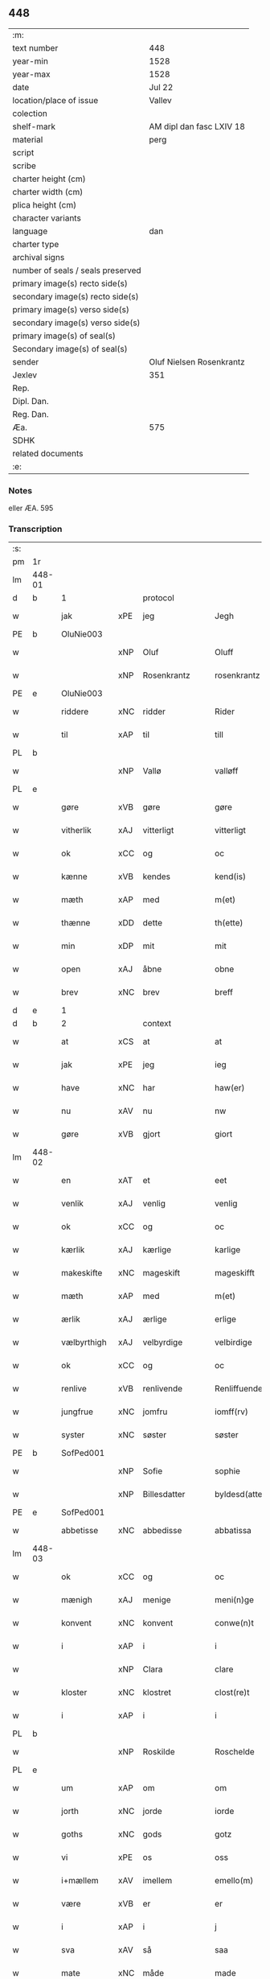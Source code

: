 ** 448

| :m:                               |                          |
| text number                       | 448                      |
| year-min                          | 1528                     |
| year-max                          | 1528                     |
| date                              | Jul 22                   |
| location/place of issue           | Vallev                   |
| colection                         |                          |
| shelf-mark                        | AM dipl dan fasc LXIV 18 |
| material                          | perg                     |
| script                            |                          |
| scribe                            |                          |
| charter height (cm)               |                          |
| charter width (cm)                |                          |
| plica height (cm)                 |                          |
| character variants                |                          |
| language                          | dan                      |
| charter type                      |                          |
| archival signs                    |                          |
| number of seals / seals preserved |                          |
| primary image(s) recto side(s)    |                          |
| secondary image(s) recto side(s)  |                          |
| primary image(s) verso side(s)    |                          |
| secondary image(s) verso side(s)  |                          |
| primary image(s) of seal(s)       |                          |
| Secondary image(s) of seal(s)     |                          |
| sender                            | Oluf Nielsen Rosenkrantz |
| Jexlev                            | 351                      |
| Rep.                              |                          |
| Dipl. Dan.                        |                          |
| Reg. Dan.                         |                          |
| Æa.                               | 575                      |
| SDHK                              |                          |
| related documents                 |                          |
| :e:                               |                          |

*** Notes
eller ÆA. 595


*** Transcription
| :s: |        |             |     |                   |   |                       |                    |   |   |   |        |     |   |   |    |               |          |          |  |    |    |    |    |
| pm  | 1r     |             |     |                   |   |                       |                    |   |   |   |        |     |   |   |    |               |          |          |  |    |    |    |    |
| lm  | 448-01 |             |     |                   |   |                       |                    |   |   |   |        |     |   |   |    |               |          |          |  |    |    |    |    |
| d   | b      | 1           |     | protocol          |   |                       |                    |   |   |   |        |     |   |   |    |               |          |          |  |    |    |    |    |
| w   |        | jak         | xPE | jeg               |   | Jegh                  | Jegh               |   |   |   |        | dan |   |   |    |        448-01 |          |          |  |    |    |    |    |
| PE  | b      | OluNie003   |     |                   |   |                       |                    |   |   |   |        |     |   |   |    |               |          |          |  |    |    |    |    |
| w   |        |             | xNP | Oluf              |   | Oluff                 | Oluff              |   |   |   |        | dan |   |   |    |        448-01 |          |          |  |    |    |    |    |
| w   |        |             | xNP | Rosenkrantz       |   | rosenkrantz           | ꝛoſenkꝛantz        |   |   |   |        | dan |   |   |    |        448-01 |          |          |  |    |    |    |    |
| PE  | e      | OluNie003   |     |                   |   |                       |                    |   |   |   |        |     |   |   |    |               |          |          |  |    |    |    |    |
| w   |        | riddere     | xNC | ridder            |   | Rider                 | Rider              |   |   |   |        | dan |   |   |    |        448-01 |          |          |  |    |    |    |    |
| w   |        | til         | xAP | til               |   | till                  | tıll               |   |   |   |        | dan |   |   |    |        448-01 |          |          |  |    |    |    |    |
| PL  | b      |             |     |                   |   |                       |                    |   |   |   |        |     |   |   |    |               |          |          |  |    |    |    |    |
| w   |        |             | xNP | Vallø             |   | valløff               | valløff            |   |   |   |        | dan |   |   |    |        448-01 |          |          |  |    |    |    |    |
| PL  | e      |             |     |                   |   |                       |                    |   |   |   |        |     |   |   |    |               |          |          |  |    |    |    |    |
| w   |        | gøre        | xVB | gøre              |   | gøre                  | gøre               |   |   |   |        | dan |   |   |    |        448-01 |          |          |  |    |    |    |    |
| w   |        | vitherlik   | xAJ | vitterligt        |   | vitterligt            | vıtterlıgt         |   |   |   |        | dan |   |   |    |        448-01 |          |          |  |    |    |    |    |
| w   |        | ok          | xCC | og                |   | oc                    | oc                 |   |   |   |        | dan |   |   |    |        448-01 |          |          |  |    |    |    |    |
| w   |        | kænne       | xVB | kendes            |   | kend(is)              | ken               |   |   |   |        | dan |   |   |    |        448-01 |          |          |  |    |    |    |    |
| w   |        | mæth        | xAP | med               |   | m(et)                 | mꝫ                 |   |   |   |        | dan |   |   |    |        448-01 |          |          |  |    |    |    |    |
| w   |        | thænne      | xDD | dette             |   | th(ette)              | thꝫͤ                |   |   |   |        | dan |   |   |    |        448-01 |          |          |  |    |    |    |    |
| w   |        | min         | xDP | mit               |   | mit                   | mit                |   |   |   |        | dan |   |   |    |        448-01 |          |          |  |    |    |    |    |
| w   |        | open        | xAJ | åbne              |   | obne                  | obne               |   |   |   |        | dan |   |   |    |        448-01 |          |          |  |    |    |    |    |
| w   |        | brev        | xNC | brev              |   | breff                 | breff              |   |   |   |        | dan |   |   |    |        448-01 |          |          |  |    |    |    |    |
| d   | e      | 1           |     |                   |   |                       |                    |   |   |   |        |     |   |   |    |               |          |          |  |    |    |    |    |
| d   | b      | 2           |     | context           |   |                       |                    |   |   |   |        |     |   |   |    |               |          |          |  |    |    |    |    |
| w   |        | at          | xCS | at                |   | at                    | at                 |   |   |   |        | dan |   |   |    |        448-01 |          |          |  |    |    |    |    |
| w   |        | jak         | xPE | jeg               |   | ieg                   | ıeg                |   |   |   |        | dan |   |   |    |        448-01 |          |          |  |    |    |    |    |
| w   |        | have        | xNC | har               |   | haw(er)               | haw               |   |   |   |        | dan |   |   |    |        448-01 |          |          |  |    |    |    |    |
| w   |        | nu          | xAV | nu                |   | nw                    | nw                 |   |   |   |        | dan |   |   |    |        448-01 |          |          |  |    |    |    |    |
| w   |        | gøre        | xVB | gjort             |   | giort                 | gioꝛt              |   |   |   |        | dan |   |   |    |        448-01 |          |          |  |    |    |    |    |
| lm  | 448-02 |             |     |                   |   |                       |                    |   |   |   |        |     |   |   |    |               |          |          |  |    |    |    |    |
| w   |        | en          | xAT | et                |   | eet                   | eet                |   |   |   |        | dan |   |   |    |        448-02 |          |          |  |    |    |    |    |
| w   |        | venlik      | xAJ | venlig            |   | venlig                | venlig             |   |   |   |        | dan |   |   |    |        448-02 |          |          |  |    |    |    |    |
| w   |        | ok          | xCC | og                |   | oc                    | oc                 |   |   |   |        | dan |   |   |    |        448-02 |          |          |  |    |    |    |    |
| w   |        | kærlik      | xAJ | kærlige           |   | karlige               | karlıge            |   |   |   |        | dan |   |   |    |        448-02 |          |          |  |    |    |    |    |
| w   |        | makeskifte  | xNC | mageskift         |   | mageskifft            | mageſkifft         |   |   |   |        | dan |   |   |    |        448-02 |          |          |  |    |    |    |    |
| w   |        | mæth        | xAP | med               |   | m(et)                 | mꝫ                 |   |   |   |        | dan |   |   |    |        448-02 |          |          |  |    |    |    |    |
| w   |        | ærlik       | xAJ | ærlige            |   | erlige                | eꝛlıge             |   |   |   |        | dan |   |   |    |        448-02 |          |          |  |    |    |    |    |
| w   |        | vælbyrthigh | xAJ | velbyrdige        |   | velbirdige            | velbıꝛdıge         |   |   |   |        | dan |   |   |    |        448-02 |          |          |  |    |    |    |    |
| w   |        | ok          | xCC | og                |   | oc                    | oc                 |   |   |   |        | dan |   |   |    |        448-02 |          |          |  |    |    |    |    |
| w   |        | renlive     | xVB | renlivende        |   | Renliffuende          | Renlıffuende       |   |   |   |        | dan |   |   |    |        448-02 |          |          |  |    |    |    |    |
| w   |        | jungfrue    | xNC | jomfru            |   | iomff(rv)             | ıomffͮ              |   |   |   |        | dan |   |   |    |        448-02 |          |          |  |    |    |    |    |
| w   |        | syster      | xNC | søster            |   | søster                | ſøſteꝛ             |   |   |   |        | dan |   |   |    |        448-02 |          |          |  |    |    |    |    |
| PE  | b      | SofPed001   |     |                   |   |                       |                    |   |   |   |        |     |   |   |    |               |          |          |  |    |    |    |    |
| w   |        |             | xNP | Sofie             |   | sophie                | ſophıe             |   |   |   |        | dan |   |   |    |        448-02 |          |          |  |    |    |    |    |
| w   |        |             | xNP | Billesdatter      |   | byldesd(atter)        | byldeſᷣ            |   |   |   | de-sup | dan |   |   |    |        448-02 |          |          |  |    |    |    |    |
| PE  | e      | SofPed001   |     |                   |   |                       |                    |   |   |   |        |     |   |   |    |               |          |          |  |    |    |    |    |
| w   |        | abbetisse   | xNC | abbedisse         |   | abbatissa             | abbatıſſa          |   |   |   |        | lat |   |   |    |        448-02 |          |          |  |    |    |    |    |
| lm  | 448-03 |             |     |                   |   |                       |                    |   |   |   |        |     |   |   |    |               |          |          |  |    |    |    |    |
| w   |        | ok          | xCC | og                |   | oc                    | oc                 |   |   |   |        | dan |   |   |    |        448-03 |          |          |  |    |    |    |    |
| w   |        | mænigh      | xAJ | menige            |   | meni(n)ge             | meni̅ge             |   |   |   |        | dan |   |   |    |        448-03 |          |          |  |    |    |    |    |
| w   |        | konvent     | xNC | konvent           |   | conwe(n)t             | conwe̅t             |   |   |   |        | dan |   |   |    |        448-03 |          |          |  |    |    |    |    |
| w   |        | i           | xAP | i                 |   | i                     | i                  |   |   |   |        | dan |   |   |    |        448-03 |          |          |  |    |    |    |    |
| w   |        |             | xNP | Clara             |   | clare                 | claꝛe              |   |   |   |        | dan |   |   |    |        448-03 |          |          |  |    |    |    |    |
| w   |        | kloster     | xNC | klostret          |   | clost(re)t            | cloſtt            |   |   |   |        | dan |   |   |    |        448-03 |          |          |  |    |    |    |    |
| w   |        | i           | xAP | i                 |   | i                     | i                  |   |   |   |        | dan |   |   |    |        448-03 |          |          |  |    |    |    |    |
| PL  | b      |             |     |                   |   |                       |                    |   |   |   |        |     |   |   |    |               |          |          |  |    |    |    |    |
| w   |        |             | xNP | Roskilde          |   | Roschelde             | Roſchelde          |   |   |   |        | dan |   |   |    |        448-03 |          |          |  |    |    |    |    |
| PL  | e      |             |     |                   |   |                       |                    |   |   |   |        |     |   |   |    |               |          |          |  |    |    |    |    |
| w   |        | um          | xAP | om                |   | om                    | o                 |   |   |   |        | dan |   |   |    |        448-03 |          |          |  |    |    |    |    |
| w   |        | jorth       | xNC | jorde             |   | iorde                 | ıoꝛde              |   |   |   |        | dan |   |   |    |        448-03 |          |          |  |    |    |    |    |
| w   |        | goths       | xNC | gods              |   | gotz                  | gotz               |   |   |   |        | dan |   |   |    |        448-03 |          |          |  |    |    |    |    |
| w   |        | vi          | xPE | os                |   | oss                   | oſſ                |   |   |   |        | dan |   |   |    |        448-03 |          |          |  |    |    |    |    |
| w   |        | i+mællem    | xAV | imellem           |   | emello(m)             | emell̅o             |   |   |   |        | dan |   |   |    |        448-03 |          |          |  |    |    |    |    |
| w   |        | være        | xVB | er                |   | er                    | er                 |   |   |   |        | dan |   |   |    |        448-03 |          |          |  |    |    |    |    |
| w   |        | i           | xAP | i                 |   | j                     | ȷ                  |   |   |   |        | dan |   |   |    |        448-03 |          |          |  |    |    |    |    |
| w   |        | sva         | xAV | så                |   | saa                   | ſaa                |   |   |   |        | dan |   |   |    |        448-03 |          |          |  |    |    |    |    |
| w   |        | mate        | xNC | måde              |   | made                  | made               |   |   |   |        | dan |   |   |    |        448-03 |          |          |  |    |    |    |    |
| w   |        | at          | xCS | at                |   | at                    | at                 |   |   |   |        | dan |   |   |    |        448-03 |          |          |  |    |    |    |    |
| w   |        | fornævnd    | xAJ | fornævnte         |   | for(nefnde)           | foꝛᷠͤ                |   |   |   |        | dan |   |   |    |        448-03 |          |          |  |    |    |    |    |
| w   |        | syster      | xNC | søster            |   | søster                | ſøſteꝛ             |   |   |   |        | dan |   |   |    |        448-03 |          |          |  |    |    |    |    |
| PE  | b      | SofPed001   |     |                   |   |                       |                    |   |   |   |        |     |   |   |    |               |          |          |  |    |    |    |    |
| w   |        |             | xNP | Sofie             |   | sophie                | ſophie             |   |   |   |        | dan |   |   |    |        448-03 |          |          |  |    |    |    |    |
| PE  | e      | SofPed001   |     |                   |   |                       |                    |   |   |   |        |     |   |   |    |               |          |          |  |    |    |    |    |
| w   |        | ok          | xCC | og                |   | oc                    | oc                 |   |   |   |        | dan |   |   |    |        448-03 |          |          |  |    |    |    |    |
| lm  | 448-04 |             |     |                   |   |                       |                    |   |   |   |        |     |   |   |    |               |          |          |  |    |    |    |    |
| w   |        | mænigh      | xAJ | menig             |   | meni(n)gh             | menı̅gh             |   |   |   |        | dan |   |   |    |        448-04 |          |          |  |    |    |    |    |
| w   |        | konvent     | xNC | konvent           |   | conwent               | conwent            |   |   |   |        | dan |   |   |    |        448-04 |          |          |  |    |    |    |    |
| w   |        | skule       | xVB | skal              |   | skal                  | ſkal               |   |   |   |        | dan |   |   |    |        448-04 |          |          |  |    |    |    |    |
| w   |        | have        | xVB | have              |   | hawe                  | hawe               |   |   |   |        | dan |   |   |    |        448-04 |          |          |  |    |    |    |    |
| w   |        | upa         | xAP | på                |   | paa                   | paa                |   |   |   |        | dan |   |   |    |        448-04 |          |          |  |    |    |    |    |
| w   |        | fornævnd    | xAJ | fornævnte         |   | for(nefnde)           | foꝛᷠͤ                |   |   |   |        | dan |   |   |    |        448-04 |          |          |  |    |    |    |    |
| w   |        | kloster     | xNC | klosters          |   | clost(er)s            | cloſt            |   |   |   |        | dan |   |   |    |        448-04 |          |          |  |    |    |    |    |
| w   |        | vægh        | xNC | vegne             |   | vegne                 | vegne              |   |   |   |        | dan |   |   |    |        448-04 |          |          |  |    |    |    |    |
| w   |        | thænne      | xDD | denne             |   | Tenne                 | Tenne              |   |   |   |        | dan |   |   |    |        448-04 |          |          |  |    |    |    |    |
| w   |        | æfter       | xAV | efter             |   | effter                | effter             |   |   |   |        | dan |   |   |    |        448-04 |          |          |  |    |    |    |    |
| w   |        | skrive      | xVB | skrevne           |   | sc(ri)ffne            | ſcffne            |   |   |   |        | dan |   |   |    |        448-04 |          |          |  |    |    |    |    |
| w   |        | min         | xDP | mine              |   | myne                  | myne               |   |   |   |        | dan |   |   |    |        448-04 |          |          |  |    |    |    |    |
| w   |        | garth       | xNC | gård              |   | gard                  | gaꝛd               |   |   |   |        | dan |   |   |    |        448-04 |          |          |  |    |    |    |    |
| w   |        | goths       | xNC | gods              |   | gotz                  | gotz               |   |   |   |        | dan |   |   |    |        448-04 |          |          |  |    |    |    |    |
| w   |        | til         | xAP | til               |   | til                   | tıl                |   |   |   |        | dan |   |   |    |        448-04 |          |          |  |    |    |    |    |
| w   |        | ævinnelik   | xAJ | evindelig         |   | ewindelig             | ewindelıg          |   |   |   |        | dan |   |   |    |        448-04 |          |          |  |    |    |    |    |
| w   |        | eghe        | xNC | eje               |   | eye                   | eÿe                |   |   |   |        | dan |   |   |    |        448-04 |          |          |  |    |    |    |    |
| lm  | 448-05 |             |     |                   |   |                       |                    |   |   |   |        |     |   |   |    |               |          |          |  |    |    |    |    |
| w   |        | ligje       | xVB | liggendes         |   | legend(is)            | legen             |   |   |   |        | dan |   |   |    |        448-05 |          |          |  |    |    |    |    |
| w   |        | i           | xAP | i                 |   | i                     | i                  |   |   |   |        | dan |   |   |    |        448-05 |          |          |  |    |    |    |    |
| PL  | b      |             |     |                   |   |                       |                    |   |   |   |        |     |   |   |    |               |          |          |  |    |    |    |    |
| w   |        |             | xNP | Sjælland          |   | Sielandh              | ielandh           |   |   |   |        | dan |   |   |    |        448-05 |          |          |  |    |    |    |    |
| PL  | e      |             |     |                   |   |                       |                    |   |   |   |        |     |   |   |    |               |          |          |  |    |    |    |    |
| w   |        | i           | xAP | i                 |   | i                     | i                  |   |   |   |        | dan |   |   |    |        448-05 |          |          |  |    |    |    |    |
| PL  | b      |             |     |                   |   |                       |                    |   |   |   |        |     |   |   |    |               |          |          |  |    |    |    |    |
| w   |        |             | xNP | Tre               |   | tre                   | tꝛe                |   |   |   |        | dan |   |   |    |        448-05 |          |          |  |    |    |    |    |
| w   |        | hæreth      | xNC | Herred            |   | herit                 | heꝛıt              |   |   |   |        | dan |   |   |    |        448-05 |          |          |  |    |    |    |    |
| PL  | e      |             |     |                   |   |                       |                    |   |   |   |        |     |   |   |    |               |          |          |  |    |    |    |    |
| w   |        | i           | xAP | i                 |   | i                     | i                  |   |   |   |        | dan |   |   |    |        448-05 |          |          |  |    |    |    |    |
| PL  | b      |             |     |                   |   |                       |                    |   |   |   |        |     |   |   |    |               |          |          |  |    |    |    |    |
| PL | b |    |   |   |   |                     |                  |   |   |   |                                 |     |   |   |   |               |          |          |  |    |    |    |    |
| w   |        |             | xNP | Slangerup         |   | slangd(ro)p           | ſlangdͦp            |   |   |   |        | dan |   |   |    |        448-05 |          |          |  |    |    |    |    |
| PL | e |    |   |   |   |                     |                  |   |   |   |                                 |     |   |   |   |               |          |          |  |    |    |    |    |
| w   |        | sokn        | xNC | sogn              |   | sogen                 | ſoge              |   |   |   |        | dan |   |   |    |        448-05 |          |          |  |    |    |    |    |
| PL  | e      |             |     |                   |   |                       |                    |   |   |   |        |     |   |   |    |               |          |          |  |    |    |    |    |
| w   |        | i           | xAP | i                 |   | i                     | i                  |   |   |   |        | dan |   |   |    |        448-05 |          |          |  |    |    |    |    |
| PL  | b      |             |     |                   |   |                       |                    |   |   |   |        |     |   |   |    |               |          |          |  |    |    |    |    |
| w   |        |             | xNP | Hørup             |   | hørop                 | hørop              |   |   |   |        | dan |   |   |    |        448-05 |          |          |  |    |    |    |    |
| PL  | e      |             |     |                   |   |                       |                    |   |   |   |        |     |   |   |    |               |          |          |  |    |    |    |    |
| w   |        | sum         | xRP | som               |   | som                   | ſo                |   |   |   |        | dan |   |   |    |        448-05 |          |          |  |    |    |    |    |
| PE  | b      | HanNie001   |     |                   |   |                       |                    |   |   |   |        |     |   |   |    |               |          |          |  |    |    |    |    |
| w   |        |             | xNP | Hans              |   | hans                  | han               |   |   |   |        | dan |   |   |    |        448-05 |          |          |  |    |    |    |    |
| w   |        |             | xNP | Nielsen           |   | nielss(øn)            | nielſ             |   |   |   |        | dan |   |   |    |        448-05 |          |          |  |    |    |    |    |
| PE  | e      | HanNie001   |     |                   |   |                       |                    |   |   |   |        |     |   |   |    |               |          |          |  |    |    |    |    |
| w   |        | nu          | xAV | nu                |   | nw                    | nw                 |   |   |   |        | dan |   |   |    |        448-05 |          |          |  |    |    |    |    |
| w   |        | uti         | xAV | udi               |   | vtj                   | vtj                |   |   |   |        | dan |   |   |    |        448-05 |          |          |  |    |    |    |    |
| w   |        | bo          | xVB | bor               |   | boer                  | boeꝛ               |   |   |   |        | dan |   |   |    |        448-05 |          |          |  |    |    |    |    |
| w   |        | ok          | xCC | og                |   | oc                    | oc                 |   |   |   |        | dan |   |   |    |        448-05 |          |          |  |    |    |    |    |
| w   |        | skylde      | xVB | skylder           |   | skild(er)             | ſkild             |   |   |   |        | dan |   |   |    |        448-05 |          |          |  |    |    |    |    |
| w   |        | arlik       | xAJ | årlige            |   | aarlige               | aarlıge            |   |   |   |        | dan |   |   |    |        448-05 |          |          |  |    |    |    |    |
| n   |        | 1           |     | 1                 |   | i                     | i                  |   |   |   |        | dan |   |   |    |        448-05 |          |          |  |    |    |    |    |
| w   |        | pund        | xNC | pund              |   | p(und)                | p                 |   |   |   | de-sup | dan |   |   |    |        448-05 |          |          |  |    |    |    |    |
| lm  | 448-06 |             |     |                   |   |                       |                    |   |   |   |        |     |   |   |    |               |          |          |  |    |    |    |    |
| w   |        | bjug        | xNC | byg               |   | biug                  | biug               |   |   |   |        | dan |   |   |    |        448-06 |          |          |  |    |    |    |    |
| w   |        | ok          | xCC | og                |   | och                   | och                |   |   |   |        | dan |   |   |    |        448-06 |          |          |  |    |    |    |    |
| n   |        | 1           |     | 1                 |   | i                     | i                  |   |   |   |        | dan |   |   |    |        448-06 |          |          |  |    |    |    |    |
| w   |        | pund        | xNC | pund              |   | p(und)                | p                 |   |   |   | de-sup | dan |   |   |    |        448-06 |          |          |  |    |    |    |    |
| w   |        | rugh        | xNC | rug               |   | rogh                  | ꝛogh               |   |   |   |        | dan |   |   |    |        448-06 |          |          |  |    |    |    |    |
| p   |        |             |     |                   |   | /                     | /                  |   |   |   |        | dan |   |   |    |        448-06 |          |          |  |    |    |    |    |
| w   |        | for         | xAP | for               |   | ffor                  | ffor               |   |   |   |        | dan |   |   |    |        448-06 |          |          |  |    |    |    |    |
| w   |        | hvilik      | xDD | hvilken           |   | huilken               | huilken            |   |   |   |        | dan |   |   |    |        448-06 |          |          |  |    |    |    |    |
| w   |        | fornævnd    | xAJ | fornævnte         |   | for(nefnde)           | forᷠͤ                |   |   |   |        | dan |   |   |    |        448-06 |          |          |  |    |    |    |    |
| w   |        | garth       | xNC | gård              |   | gard                  | gard               |   |   |   |        | dan |   |   |    |        448-06 |          |          |  |    |    |    |    |
| w   |        | goths       | xNC | gods              |   | gotz                  | gotz               |   |   |   |        | dan |   |   |    |        448-06 |          |          |  |    |    |    |    |
| w   |        | ok          | xCC | og                |   | oc                    | oc                 |   |   |   |        | dan |   |   |    |        448-06 |          |          |  |    |    |    |    |
| w   |        | garth       | xNC | gårdsens          |   | gardzens              | gaꝛdzen           |   |   |   |        | dan |   |   |    |        448-06 |          |          |  |    |    |    |    |
| w   |        | ræt         | xAJ | rette             |   | rette                 | ꝛette              |   |   |   |        | dan |   |   |    |        448-06 |          |          |  |    |    |    |    |
| w   |        | tilligjelse | xNC | tilliggelse       |   | tillegelsse           | tıllegelſſe        |   |   |   |        | dan |   |   |    |        448-06 |          |          |  |    |    |    |    |
| w   |        | jak         | xPE | jeg               |   | jeg                   | ȷeg                |   |   |   |        | dan |   |   |    |        448-06 |          |          |  |    |    |    |    |
| w   |        | ok          | xCC | og                |   | oc                    | oc                 |   |   |   |        | dan |   |   |    |        448-06 |          |          |  |    |    |    |    |
| w   |        | min         | xDP | mine              |   | myne                  | myne               |   |   |   |        | dan |   |   |    |        448-06 |          |          |  |    |    |    |    |
| w   |        | arving      | xNC | arvinge           |   | arwinge               | arwinge            |   |   |   |        | dan |   |   |    |        448-06 |          |          |  |    |    |    |    |
| w   |        | skule       | xVB | skal              |   | skall                 | ſkall              |   |   |   |        | dan |   |   |    |        448-06 |          |          |  |    |    |    |    |
| lm  | 448-07 |             |     |                   |   |                       |                    |   |   |   |        |     |   |   |    |               |          |          |  |    |    |    |    |
| w   |        | gen       | xAV | igen              |   | igien                 | ıgıen              |   |   |   |        | dan |   |   |    |        448-07 |          |          |  |    |    |    |    |
| w   |        | til         | xAP | til               |   | til                   | tıl                |   |   |   |        | dan |   |   |    |        448-07 |          |          |  |    |    |    |    |
| w   |        | vitherlagh  | xNC | vederlag          |   | vederlagh             | vederlagh          |   |   |   |        | dan |   |   |    |        448-07 |          |          |  |    |    |    |    |
| w   |        | have        | xVB | have              |   | hawe                  | hawe               |   |   |   |        | dan |   |   |    |        448-07 |          |          |  |    |    |    |    |
| w   |        | nyte        | xVB | nyde              |   | nyde                  | nyde               |   |   |   |        | dan |   |   |    |        448-07 |          |          |  |    |    |    |    |
| w   |        | bruke       | xVB | bruge             |   | bruge                 | bꝛuge              |   |   |   |        | dan |   |   |    |        448-07 |          |          |  |    |    |    |    |
| w   |        | ok          | xCC | og                |   | oc                    | oc                 |   |   |   |        | dan |   |   |    |        448-07 |          |          |  |    |    |    |    |
| w   |        | behalde     | xVB | beholde           |   | beholde               | beholde            |   |   |   |        | dan |   |   |    |        448-07 |          |          |  |    |    |    |    |
| w   |        | til         | xAP | til               |   | till                  | tıll               |   |   |   |        | dan |   |   |    |        448-07 |          |          |  |    |    |    |    |
| w   |        | ævinnelik   | xAJ | evindelige        |   | ewindelige            | ewindelıge         |   |   |   |        | dan |   |   |    |        448-07 |          |          |  |    |    |    |    |
| w   |        | eghe        | xNC | eje               |   | eye                   | eye                |   |   |   |        | dan |   |   |    |        448-07 |          |          |  |    |    |    |    |
| w   |        | thænne      | xDD | denne             |   | Tenne                 | Tenne              |   |   |   |        | dan |   |   |    |        448-07 |          |          |  |    |    |    |    |
| w   |        | æfterskrive | xVB | efterskrevne      |   | efft(screffne)        | efftᷠͤ              |   |   |   |        | dan |   |   |    |        448-07 |          |          |  |    |    |    |    |
| w   |        | garth       | xNC | gård              |   | gard                  | gard               |   |   |   |        | dan |   |   |    |        448-07 |          |          |  |    |    |    |    |
| w   |        | goths       | xNC | gods              |   | gotz                  | gotz               |   |   |   |        | dan |   |   |    |        448-07 |          |          |  |    |    |    |    |
| w   |        | ok          | xCC | og                |   | oc                    | oc                 |   |   |   |        | dan |   |   |    |        448-07 |          |          |  |    |    |    |    |
| w   |        | eghedom     | xNC | ejendom           |   | eygedom               | eygedo            |   |   |   |        | dan |   |   |    |        448-07 |          |          |  |    |    |    |    |
| lm  | 448-08 |             |     |                   |   |                       |                    |   |   |   |        |     |   |   |    |               |          |          |  |    |    |    |    |
| w   |        | fran        | xAP | fra               |   | fra                   | fra                |   |   |   |        | dan |   |   |    |        448-08 |          |          |  |    |    |    |    |
| w   |        | fornævnd    | xAJ | fornævnte         |   | for(nefnde)           | foꝛᷠͤ                |   |   |   |        | dan |   |   |    |        448-08 |          |          |  |    |    |    |    |
| w   |        |             | xNP | Clara             |   | clare                 | clare              |   |   |   |        | dan |   |   |    |        448-08 |          |          |  |    |    |    |    |
| w   |        | kloster     | xNC | kloster           |   | clostertt             | cloſteꝛtt          |   |   |   |        | dan |   |   |    |        448-08 |          |          |  |    |    |    |    |
| w   |        | ligje       | xVB | liggendes         |   | legend(is)            | legen             |   |   |   |        | dan |   |   |    |        448-08 |          |          |  |    |    |    |    |
| w   |        | i           | xAP | i                 |   | i                     | i                  |   |   |   |        | dan |   |   |    |        448-08 |          |          |  |    |    |    |    |
| PL  | b      |             |     |                   |   |                       |                    |   |   |   |        |     |   |   |    |               |          |          |  |    |    |    |    |
| w   |        |             | xNP | Bæverskovs Herred |   | bewerskougesh(er)ritt | bewerſkoűgeſhꝛitt |   |   |   |        | dan |   |   |    |        448-08 |          |          |  |    |    |    |    |
| PL  | e      |             |     |                   |   |                       |                    |   |   |   |        |     |   |   |    |               |          |          |  |    |    |    |    |
| w   |        | i           | xAP | i                 |   | i                     | i                  |   |   |   |        | dan |   |   |    |        448-08 |          |          |  |    |    |    |    |
| PL  | b      |             |     |                   |   |                       |                    |   |   |   |        |     |   |   |    |               |          |          |  |    |    |    |    |
| PL | b |    |   |   |   |                     |                  |   |   |   |                                 |     |   |   |   |               |          |          |  |    |    |    |    |
| w   |        |             | xNP | Herfølge          |   | h(er)føgle            | h̅føgle             |   |   |   |        | dan |   |   |    |        448-08 |          |          |  |    |    |    |    |
| PL | e |    |   |   |   |                     |                  |   |   |   |                                 |     |   |   |   |               |          |          |  |    |    |    |    |
| w   |        | sokn        | xNC | sogn              |   | sogen                 | ſogen              |   |   |   |        | dan |   |   |    |        448-08 |          |          |  |    |    |    |    |
| PL  | e      |             |     |                   |   |                       |                    |   |   |   |        |     |   |   |    |               |          |          |  |    |    |    |    |
| w   |        | i           | xAP | i                 |   | i                     | i                  |   |   |   |        | dan |   |   |    |        448-08 |          |          |  |    |    |    |    |
| PL  | b      |             |     |                   |   |                       |                    |   |   |   |        |     |   |   |    |               |          |          |  |    |    |    |    |
| w   |        |             | xNP | Hastrup           |   | hadstorp              | hadſtorp           |   |   |   |        | dan |   |   |    |        448-08 |          |          |  |    |    |    |    |
| PL  | e      |             |     |                   |   |                       |                    |   |   |   |        |     |   |   |    |               |          |          |  |    |    |    |    |
| w   |        | sum         | xRP | som               |   | som                   | ſo                |   |   |   |        | dan |   |   |    |        448-08 |          |          |  |    |    |    |    |
| PE  | b      | LarIng001   |     |                   |   |                       |                    |   |   |   |        |     |   |   |    |               |          |          |  |    |    |    |    |
| w   |        |             | xNP | Lasse             |   | lasse                 | laſſe              |   |   |   |        | dan |   |   |    |        448-08 |          |          |  |    |    |    |    |
| w   |        |             | xNP | Ingelsen          |   | ingelss(øn)           | ingelſ            |   |   |   |        | dan |   |   |    |        448-08 |          |          |  |    |    |    |    |
| PE  | e      | LarIng001   |     |                   |   |                       |                    |   |   |   |        |     |   |   |    |               |          |          |  |    |    |    |    |
| w   |        | nu          | xAV | nu                |   | nw                    | nw                 |   |   |   |        | dan |   |   |    |        448-08 |          |          |  |    |    |    |    |
| w   |        | uti         | xAV | udi               |   | vtj                   | vtj                |   |   |   |        | dan |   |   |    |        448-08 |          |          |  |    |    |    |    |
| lm  | 448-09 |             |     |                   |   |                       |                    |   |   |   |        |     |   |   |    |               |          |          |  |    |    |    |    |
| w   |        | bo          | xVB | bor               |   | boer                  | boer               |   |   |   |        | dan |   |   |    |        448-09 |          |          |  |    |    |    |    |
| w   |        | ok          | xCC | og                |   | Och                   | Och                |   |   |   |        | dan |   |   |    |        448-09 |          |          |  |    |    |    |    |
| w   |        | skylde      | xVB | skylder           |   | skild(er)             | ſkıld             |   |   |   |        | dan |   |   |    |        448-09 |          |          |  |    |    |    |    |
| w   |        | arlik       | xAJ | årlige            |   | aarlige               | aarlıge            |   |   |   |        | dan |   |   |    |        448-09 |          |          |  |    |    |    |    |
| w   |        | sæks        | xNA | seks              |   | sex                   | ſex                |   |   |   |        | dan |   |   |    |        448-09 |          |          |  |    |    |    |    |
| w   |        | skilling    | xNC | skillinge         |   | skellinge             | ſkellinge          |   |   |   |        | dan |   |   |    |        448-09 |          |          |  |    |    |    |    |
| w   |        | grot        | xNC | grot              |   | grat                  | grat               |   |   |   |        | dan |   |   |    |        448-09 |          |          |  |    |    |    |    |
| p   |        |             |     |                   |   | /                     | /                  |   |   |   |        | dan |   |   |    |        448-09 |          |          |  |    |    |    |    |
| w   |        | ok          | xCC | og                |   | Oc                    | Oc                 |   |   |   |        | dan |   |   |    |        448-09 |          |          |  |    |    |    |    |
| w   |        | beplikte    | xVB | bepligter         |   | beplecter             | beplecter          |   |   |   |        | dan |   |   |    |        448-09 |          |          |  |    |    |    |    |
| w   |        | jak         | xPE | jeg               |   | ieg                   | ıeg                |   |   |   |        | dan |   |   |    |        448-09 |          |          |  |    |    |    |    |
| w   |        | jak         | xPE | mig               |   | meg                   | meg                |   |   |   |        | dan |   |   |    |        448-09 |          |          |  |    |    |    |    |
| w   |        | ok          | xCC | og                |   | och                   | och                |   |   |   |        | dan |   |   |    |        448-09 |          |          |  |    |    |    |    |
| w   |        | min         | xDP | mine              |   | myne                  | myne               |   |   |   |        | dan |   |   |    |        448-09 |          |          |  |    |    |    |    |
| w   |        | arving      | xNC | arvinge           |   | arwinge               | arwinge            |   |   |   |        | dan |   |   |    |        448-09 |          |          |  |    |    |    |    |
| w   |        | at          | xIM | at                |   | at                    | at                 |   |   |   |        | dan |   |   |    |        448-09 |          |          |  |    |    |    |    |
| w   |        | fri         | xAJ | fri               |   | frij                  | fꝛij               |   |   |   |        | dan |   |   |    |        448-09 |          |          |  |    |    |    |    |
| w   |        | hemle       | xVB | hjemle            |   | hemle                 | hemle              |   |   |   |        | dan |   |   |    |        448-09 |          |          |  |    |    |    |    |
| w   |        | ok          | xCC | og                |   | oc                    | oc                 |   |   |   |        | dan |   |   |    |        448-09 |          |          |  |    |    |    |    |
| w   |        | fulkomelik  | xAJ | fuldkommelige     |   | fuld¦komelige         | fuld¦komelıge      |   |   |   |        | dan |   |   |    | 448-09—448-10 |          |          |  |    |    |    |    |
| w   |        | tilsta      | xVB | tilstå            |   | tilstaa               | tılſtaa            |   |   |   |        | dan |   |   |    |        448-10 |          |          |  |    |    |    |    |
| w   |        | fornævnd    | xAJ | fornævnte         |   | for(nefnde)           | foꝛᷠͤ                |   |   |   |        | dan |   |   |    |        448-10 |          |          |  |    |    |    |    |
| w   |        | syster      | xNC | søster            |   | søster                | ſøſter             |   |   |   |        | dan |   |   |    |        448-10 |          |          |  |    |    |    |    |
| PE  | b      | SofPed001   |     |                   |   |                       |                    |   |   |   |        |     |   |   |    |               |          |          |  |    |    |    |    |
| w   |        |             | xNP | Sofie             |   | sophie                | ſophıe             |   |   |   |        | dan |   |   |    |        448-10 |          |          |  |    |    |    |    |
| PE  | e      | SofPed001   |     |                   |   |                       |                    |   |   |   |        |     |   |   |    |               |          |          |  |    |    |    |    |
| ad  | b      |             |     |                   |   |                       |                    |   |   |   |        |     |   |   |    |               |          |          |  |    |    |    |    |
| p   |        |             |     |                   |   | [                     | [                  |   |   |   |        | dan |   |   |    |        448-10 |          |          |  |    |    |    |    |
| ad  | e      |             |     |                   |   |                       |                    |   |   |   |        |     |   |   |    |               |          |          |  |    |    |    |    |
| w   |        | mænigh      | xAJ | menig             |   | meni(n)gh             | meni̅gh             |   |   |   |        | dan |   |   |    |        448-10 |          |          |  |    |    |    |    |
| w   |        | konvent     | xNC | konvent           |   | conwent               | conwent            |   |   |   |        | dan |   |   |    |        448-10 |          |          |  |    |    |    |    |
| w   |        | ok          | xCC | og                |   | oc                    | oc                 |   |   |   |        | dan |   |   |    |        448-10 |          |          |  |    |    |    |    |
| w   |        | thæn        | xPE | deres             |   | ther(is)              | therꝭ              |   |   |   |        | dan |   |   |    |        448-10 |          |          |  |    |    |    |    |
| w   |        | æfterkomere | xNC | efterkommere      |   | efft(er)komere        | efftkomeꝛe        |   |   |   |        | dan |   |   |    |        448-10 |          |          |  |    |    |    |    |
| w   |        | i           | xAP | i                 |   | i                     | i                  |   |   |   |        | dan |   |   |    |        448-10 |          |          |  |    |    |    |    |
| w   |        | fornævnd    | xAJ | fornævnte         |   | for(nefnde)           | foꝛᷠͤ                |   |   |   |        | dan |   |   |    |        448-10 |          |          |  |    |    |    |    |
| w   |        | kloster     | xNC | kloster           |   | closterth             | cloſterth          |   |   |   |        | dan |   |   |    |        448-10 |          |          |  |    |    |    |    |
| w   |        | thænne      | xDD | denne             |   | Te(n)ne               | Te̅ne               |   |   |   |        | dan |   |   |    |        448-10 |          |          |  |    |    |    |    |
| w   |        | fornævnd    | xAJ | fornævnte         |   | for(nefnde)           | foꝛᷠͤ                |   |   |   |        | dan |   |   |    |        448-10 |          |          |  |    |    |    |    |
| lm  | 448-11 |             |     |                   |   |                       |                    |   |   |   |        |     |   |   |    |               |          |          |  |    |    |    |    |
| w   |        | min         | xDP | min               |   | myn                   | myn                |   |   |   |        | dan |   |   |    |        448-11 |          |          |  |    |    |    |    |
| w   |        | garth       | xNC | gård              |   | gardh                 | gardh              |   |   |   |        | dan |   |   |    |        448-11 |          |          |  |    |    |    |    |
| w   |        | ok          | xCC | og                |   | oc                    | oc                 |   |   |   |        | dan |   |   |    |        448-11 |          |          |  |    |    |    |    |
| w   |        | goths       | xNC | gods              |   | gotz                  | gotz               |   |   |   |        | dan |   |   |    |        448-11 |          |          |  |    |    |    |    |
| w   |        | ok          | xCC | og                |   | oc                    | oc                 |   |   |   |        | dan |   |   |    |        448-11 |          |          |  |    |    |    |    |
| w   |        | eghedom     | xNC | ejendom           |   | eygedom               | eygedo            |   |   |   |        | dan |   |   |    |        448-11 |          |          |  |    |    |    |    |
| w   |        | i           | xAP | i                 |   | i                     | i                  |   |   |   |        | dan |   |   |    |        448-11 |          |          |  |    |    |    |    |
| PL  | b      |             |     |                   |   |                       |                    |   |   |   |        |     |   |   |    |               |          |          |  |    |    |    |    |
| w   |        |             | xNP | Tre               |   | tre                   | tre                |   |   |   |        | dan |   |   |    |        448-11 |          |          |  |    |    |    |    |
| w   |        | hæreth      | xNC | Herred            |   | h(er)rith             | hrith             |   |   |   |        | dan |   |   |    |        448-11 |          |          |  |    |    |    |    |
| PL  | e      |             |     |                   |   |                       |                    |   |   |   |        |     |   |   |    |               |          |          |  |    |    |    |    |
| w   |        | mæth        | xAP | med               |   | m(et)                 | mꝫ                 |   |   |   |        | dan |   |   |    |        448-11 |          |          |  |    |    |    |    |
| w   |        | skogh       | xNC | skov              |   | skowg                 | ſkowg              |   |   |   |        | dan |   |   |    |        448-11 |          |          |  |    |    |    |    |
| w   |        | mark        | xNC | mark              |   | marck                 | marck              |   |   |   |        | dan |   |   |    |        448-11 |          |          |  |    |    |    |    |
| w   |        | aker        | xNC | ager              |   | agger                 | aggeꝛ              |   |   |   |        | dan |   |   |    |        448-11 |          |          |  |    |    |    |    |
| w   |        | æng         | xNC | eng               |   | engh                  | engh               |   |   |   |        | dan |   |   |    |        448-11 |          |          |  |    |    |    |    |
| w   |        | fiskevatn   | xNC | fiskevand         |   | fiske va(n)tn         | fıſke va̅tn         |   |   |   |        | dan |   |   |    |        448-11 |          |          |  |    |    |    |    |
| w   |        | fægang      | xNC | fægang            |   | feegangh              | feegangh           |   |   |   |        | dan |   |   |    |        448-11 |          |          |  |    |    |    |    |
| w   |        | vat         | xAJ | vådt              |   | voet                  | voet               |   |   |   |        | dan |   |   |    |        448-11 |          |          |  |    |    |    |    |
| w   |        | ok          | xCC | og                |   | oc                    | oc                 |   |   |   |        | dan |   |   |    |        448-11 |          |          |  |    |    |    |    |
| w   |        | thyr        | xAJ | tørt              |   | tiurt                 | tiűꝛt              |   |   |   |        | dan |   |   |    |        448-11 |          |          |  |    |    |    |    |
| lm  | 448-12 |             |     |                   |   |                       |                    |   |   |   |        |     |   |   |    |               |          |          |  |    |    |    |    |
| w   |        | ehva        | xPI |i hvad             |   | ehuat                 | ehuat              |   |   |   |        | dan |   |   |    |        448-12 |          |          |  |    |    |    |    |
| w   |        | thæn        | xPE | det               |   | th(et)                | thꝫ                |   |   |   |        | dan |   |   |    |        448-12 |          |          |  |    |    |    |    |
| w   |        | hældst      | xAV | helst             |   | helst                 | helſt              |   |   |   |        | dan |   |   |    |        448-12 |          |          |  |    |    |    |    |
| w   |        | være        | xVB | er                |   | er                    | er                 |   |   |   |        | dan |   |   |    |        448-12 |          |          |  |    |    |    |    |
| w   |        | æller       | xCC | eller             |   | eller                 | eller              |   |   |   |        | dan |   |   |    |        448-12 |          |          |  |    |    |    |    |
| w   |        | nævne       | xVB | nævnes            |   | neffnes               | neffne            |   |   |   |        | dan |   |   |    |        448-12 |          |          |  |    |    |    |    |
| w   |        | kunne       | xVB | kan               |   | kand                  | kand               |   |   |   |        | dan |   |   |    |        448-12 |          |          |  |    |    |    |    |
| w   |        | ænge        | xPI | intet             |   | inth(et)              | ınthꝫ              |   |   |   |        | dan |   |   |    |        448-12 |          |          |  |    |    |    |    |
| w   |        | undentaken  | xAJ | undentaget          |   | vndentagit            | vndentagıt         |   |   |   |        | dan |   |   |    |        448-12 |          |          |  |    |    |    |    |
| p   |        |             |     |                   |   | /                     | /                  |   |   |   |        | dan |   |   |    |        448-12 |          |          |  |    |    |    |    |
| w   |        | for         | xAP | for               |   | ffor                  | ffor               |   |   |   |        | dan |   |   |    |        448-12 |          |          |  |    |    |    |    |
| w   |        | hvær        | xDD | hver              |   | huer                  | hueꝛ               |   |   |   |        | dan |   |   |    |        448-12 |          |          |  |    |    |    |    |
| w   |        | man         | xNC | mands             |   | mandz                 | mandz              |   |   |   |        | dan |   |   |    |        448-12 |          |          |  |    |    |    |    |
| w   |        | tale        | xNC | tale              |   | tale                  | tale               |   |   |   |        | dan |   |   |    |        448-12 |          |          |  |    |    |    |    |
| w   |        | sum         | xRP | som               |   | som                   | ſo                |   |   |   |        | dan |   |   |    |        448-12 |          |          |  |    |    |    |    |
| w   |        | thærupa     | xAV | derpå             |   | th(er) paa            | th paa            |   |   |   |        | dan |   |   |    |        448-12 |          |          |  |    |    |    |    |
| w   |        | kunne       | xVB | kan               |   | kan                   | kan                |   |   |   |        | dan |   |   |    |        448-12 |          |          |  |    |    |    |    |
| w   |        | tale        | xNC | tale              |   | tale                  | tale               |   |   |   |        | dan |   |   |    |        448-12 |          |          |  |    |    |    |    |
| lm  | 448-13 |             |     |                   |   |                       |                    |   |   |   |        |     |   |   |    |               |          |          |  |    |    |    |    |
| w   |        | mæth        | xAP | med               |   | met                   | met                |   |   |   |        | dan |   |   |    |        448-13 |          |          |  |    |    |    |    |
| w   |        | ræt         | xNC | rette             |   | retthe                | ꝛetthe             |   |   |   |        | dan |   |   |    |        448-13 |          |          |  |    |    |    |    |
| w   |        | innen       | xAP | inden             |   | jnden                 | ȷnden              |   |   |   |        | dan |   |   |    |        448-13 |          |          |  |    |    |    |    |
| w   |        | al          | xAJ | alle              |   | alle                  | alle               |   |   |   |        | dan |   |   |    |        448-13 |          |          |  |    |    |    |    |
| w   |        | fjure       | xNA | fire              |   | fire                  | fıꝛe               |   |   |   |        | dan |   |   |    |        448-13 |          |          |  |    |    |    |    |
| w   |        | markeskjal  | xNC | markeskel         |   | marckeskell           | maꝛckeſkell        |   |   |   |        | dan |   |   |    |        448-13 |          |          |  |    |    |    |    |
| w   |        | ok          | xCC | og                |   | oc                    | oc                 |   |   |   |        | dan |   |   |    |        448-13 |          |          |  |    |    |    |    |
| w   |        | uten        | xAV | uden              |   | vden                  | vden               |   |   |   |        | dan |   |   |    |        448-13 |          |          |  |    |    |    |    |
| w   |        | sum         | xCS | som               |   | som                   | ſom                |   |   |   |        | dan |   |   |    |        448-13 |          |          |  |    |    |    |    |
| w   |        | tilligje    | xVB | tilligger         |   | tilleger              | tılleger           |   |   |   |        | dan |   |   |    |        448-13 |          |          |  |    |    |    |    |
| w   |        | mæth        | xAP | med               |   | mett                  | mett               |   |   |   |        | dan |   |   |    |        448-13 |          |          |  |    |    |    |    |
| w   |        | ræt         | xNC | rette             |   | retthe                | ꝛetthe             |   |   |   |        | dan |   |   |    |        448-13 |          |          |  |    |    |    |    |
| w   |        | ok          | xCC | og                |   | oc                    | oc                 |   |   |   |        | dan |   |   |    |        448-13 |          |          |  |    |    |    |    |
| w   |        | af          | xAP | af                |   | aff                   | aff                |   |   |   |        | dan |   |   |    |        448-13 |          |          |  |    |    |    |    |
| w   |        | areld       | xNC | arild             |   | aarild                | aarild             |   |   |   |        | dan |   |   |    |        448-13 |          |          |  |    |    |    |    |
| w   |        | tith        | xNC | tid               |   | tiid                  | tiid               |   |   |   |        | dan |   |   |    |        448-13 |          |          |  |    |    |    |    |
| w   |        | tilligje    | xVB | tilligget         |   | tilleygit             | tılleygıt          |   |   |   |        | dan |   |   |    |        448-13 |          |          |  |    |    |    |    |
| lm  | 448-14 |             |     |                   |   |                       |                    |   |   |   |        |     |   |   |    |               |          |          |  |    |    |    |    |
| w   |        | have        | xVB | har               |   | hawer                 | haweꝛ              |   |   |   |        | dan |   |   |    |        448-14 |          |          |  |    |    |    |    |
| p   |        |             |     |                   |   | .                     | .                  |   |   |   |        | dan |   |   |    |        448-14 |          |          |  |    |    |    |    |
| w   |        | mæthen      | xCC | men               |   | Men                   | Men                |   |   |   |        | dan |   |   |    |        448-14 |          |          |  |    |    |    |    |
| w   |        | skule       | xVB | skal              |   | skall                 | ſkall              |   |   |   |        | dan |   |   |    |        448-14 |          |          |  |    |    |    |    |
| w   |        | blive       | xVB | blive             |   | bliffue               | blıffue            |   |   |   |        | dan |   |   |    |        448-14 |          |          |  |    |    |    |    |
| w   |        | hos         | xAP | hos               |   | hooss                 | hooſſ              |   |   |   |        | dan |   |   |    |        448-14 |          |          |  |    |    |    |    |
| w   |        | fornævnd    | xAJ | fornævnte         |   | for(nefnde)           | foꝛᷠͤ                |   |   |   |        | dan |   |   |    |        448-14 |          |          |  |    |    |    |    |
| w   |        | syster      | xNC | søster            |   | søster                | ſøſteꝛ             |   |   |   |        | dan |   |   |    |        448-14 |          |          |  |    |    |    |    |
| PE  | b      | SofPed001   |     |                   |   |                       |                    |   |   |   |        |     |   |   |    |               |          |          |  |    |    |    |    |
| w   |        |             | xNP | Sofie             |   | sophie                | ſophıe             |   |   |   |        | dan |   |   |    |        448-14 |          |          |  |    |    |    |    |
| PE  | e      | SofPed001   |     |                   |   |                       |                    |   |   |   |        |     |   |   |    |               |          |          |  |    |    |    |    |
| w   |        | mænigh      | xAJ | menige            |   | meninge               | menınge            |   |   |   |        | dan |   |   |    |        448-14 |          |          |  |    |    |    |    |
| w   |        | konvent     | xNC | konvent           |   | conwenth              | conwenth           |   |   |   |        | dan |   |   |    |        448-14 |          |          |  |    |    |    |    |
| w   |        | ok          | xCC | og                |   | oc                    | oc                 |   |   |   |        | dan |   |   |    |        448-14 |          |          |  |    |    |    |    |
| w   |        | thæn        | xPE | deres             |   | ther(is)              | therꝭ              |   |   |   |        | dan |   |   |    |        448-14 |          |          |  |    |    |    |    |
| w   |        | æfterkomere | xNC | efterkommere      |   | effter ko(m)mere      | effter ko̅meꝛe      |   |   |   |        | dan |   |   |    |        448-14 |          |          |  |    |    |    |    |
| w   |        | i           | xAP | i                 |   | i                     | i                  |   |   |   |        | dan |   |   |    |        448-14 |          |          |  |    |    |    |    |
| w   |        | fornævnd    | xAJ | fornævnte         |   | for(nefnde)           | forᷠͤ                |   |   |   |        | dan |   |   |    |        448-14 |          |          |  |    |    |    |    |
| lm  | 448-15 |             |     |                   |   |                       |                    |   |   |   |        |     |   |   |    |               |          |          |  |    |    |    |    |
| w   |        | kloster     | xNC | kloster           |   | clostertt             | cloſteꝛtt          |   |   |   |        | dan |   |   |    |        448-15 |          |          |  |    |    |    |    |
| w   |        | til         | xAP | til               |   | till                  | tıll               |   |   |   |        | dan |   |   |    |        448-15 |          |          |  |    |    |    |    |
| w   |        | ævigh       | xAJ | evig              |   | ewiig                 | ewiig              |   |   |   |        | dan |   |   |    |        448-15 |          |          |  |    |    |    |    |
| w   |        | tith        | xNC | tid               |   | tiidt                 | tiidt              |   |   |   |        | dan |   |   |    |        448-15 |          |          |  |    |    |    |    |
| w   |        | sum         | xCS | som               |   | som                   | ſo                |   |   |   |        | dan |   |   |    |        448-15 |          |          |  |    |    |    |    |
| w   |        | fore        | xAV | for               |   | fore                  | foꝛe               |   |   |   |        | dan |   |   |    |        448-15 |          |          |  |    |    |    |    |
| w   |        | skrive      | xVB | skrevet           |   | sc(ri)ffueth          | ſcffueth          |   |   |   |        | dan |   |   |    |        448-15 |          |          |  |    |    |    |    |
| w   |        | sta         | xVB | står              |   | staar                 | ſtaaꝛ              |   |   |   |        | dan |   |   |    |        448-15 |          |          |  |    |    |    |    |
| w   |        | ok          | xCC | og                |   | Och                   | Och                |   |   |   |        | dan |   |   |    |        448-15 |          |          |  |    |    |    |    |
| w   |        | kænne       | xVB | kendes            |   | kendes                | kende             |   |   |   |        | dan |   |   |    |        448-15 |          |          |  |    |    |    |    |
| w   |        | jak         | xPE | jeg               |   | ieg                   | ıeg                |   |   |   |        | dan |   |   |    |        448-15 |          |          |  |    |    |    |    |
| w   |        | jak         | xPE | mig               |   | megh                  | megh               |   |   |   |        | dan |   |   |    |        448-15 |          |          |  |    |    |    |    |
| w   |        | ok          | xCC | og                |   | oc                    | oc                 |   |   |   |        | dan |   |   |    |        448-15 |          |          |  |    |    |    |    |
| w   |        | min         | xDP | mine              |   | myne                  | myne               |   |   |   |        | dan |   |   |    |        448-15 |          |          |  |    |    |    |    |
| w   |        | arving      | xNC | arvinge           |   | arwinge               | arwinge            |   |   |   |        | dan |   |   |    |        448-15 |          |          |  |    |    |    |    |
| w   |        | ænge        | xDD | ingen             |   | jngen                 | ȷngen              |   |   |   |        | dan |   |   |    |        448-15 |          |          |  |    |    |    |    |
| lm  | 448-16 |             |     |                   |   |                       |                    |   |   |   |        |     |   |   |    |               |          |          |  |    |    |    |    |
| w   |        | ytermere    | xAJ | ydermere          |   | idermere              | ıdeꝛmeꝛe           |   |   |   |        | dan |   |   |    |        448-16 |          |          |  |    |    |    |    |
| w   |        | ræt         | xNC | ret               |   | rett                  | ꝛett               |   |   |   |        | dan |   |   |    |        448-16 |          |          |  |    |    |    |    |
| w   |        | at          | xIM | at                |   | at                    | at                 |   |   |   |        | dan |   |   | =  |        448-16 |          |          |  |    |    |    |    |
| w   |        | have        | xVB | have              |   | haffue                | haffue             |   |   |   |        | dan |   |   | == |        448-16 |          |          |  |    |    |    |    |
| w   |        | til         | xAP | til               |   | till                  | tıll               |   |   |   |        | dan |   |   |    |        448-16 |          |          |  |    |    |    |    |
| w   |        | fornævnd    | xAJ | fornævnte         |   | for(nefnde)           | foꝛᷠͤ                |   |   |   |        | dan |   |   |    |        448-16 |          |          |  |    |    |    |    |
| w   |        | garth       | xNC | gård              |   | gard                  | gard               |   |   |   |        | dan |   |   |    |        448-16 |          |          |  |    |    |    |    |
| w   |        | goths       | xNC | gods              |   | gotz                  | gotz               |   |   |   |        | dan |   |   |    |        448-16 |          |          |  |    |    |    |    |
| w   |        | ok          | xCC | og                |   | oc                    | oc                 |   |   |   |        | dan |   |   |    |        448-16 |          |          |  |    |    |    |    |
| w   |        | eghedom     | xNC | ejendom           |   | eygedom               | eygedo            |   |   |   |        | dan |   |   |    |        448-16 |          |          |  |    |    |    |    |
| w   |        | æfter       | xAP | efter             |   | effter                | effter             |   |   |   |        | dan |   |   |    |        448-16 |          |          |  |    |    |    |    |
| w   |        | thænne      | xDD | denne             |   | thenne                | thenne             |   |   |   |        | dan |   |   |    |        448-16 |          |          |  |    |    |    |    |
| w   |        | dagh        | xNC | dag               |   | Dagh                  | Dagh               |   |   |   |        | dan |   |   |    |        448-16 |          |          |  |    |    |    |    |
| w   |        | ok          | xCC | og                |   | Oc                    | Oc                 |   |   |   |        | dan |   |   |    |        448-16 |          |          |  |    |    |    |    |
| w   |        | ske         | xVB | skede             |   | skeede                | ſkeede             |   |   |   |        | dan |   |   |    |        448-16 |          |          |  |    |    |    |    |
| w   |        | thæn        | xPE | det               |   | th(et)                | thꝫ                |   |   |   |        | dan |   |   |    |        448-16 |          |          |  |    |    |    |    |
| w   |        | sva         | xAV | så                |   | saa                   | ſaa                |   |   |   |        | dan |   |   |    |        448-16 |          |          |  |    |    |    |    |
| w   |        | at          | xCS | at                |   | ath                   | ath                |   |   |   |        | dan |   |   |    |        448-16 |          |          |  |    |    |    |    |
| lm  | 448-17 |             |     |                   |   |                       |                    |   |   |   |        |     |   |   |    |               |          |          |  |    |    |    |    |
| w   |        | fornævnd    | xAJ | fornævnte         |   | for(nefnde)           | foꝛᷠͤ                |   |   |   |        | dan |   |   |    |        448-17 |          |          |  |    |    |    |    |
| w   |        | garth       | xNC | gård              |   | gard                  | gaꝛd               |   |   |   |        | dan |   |   |    |        448-17 |          |          |  |    |    |    |    |
| w   |        | goths       | xNC | gods              |   | gotz                  | gotz               |   |   |   |        | dan |   |   |    |        448-17 |          |          |  |    |    |    |    |
| w   |        | æller       | xCC | eller             |   | eller                 | eller              |   |   |   |        | dan |   |   |    |        448-17 |          |          |  |    |    |    |    |
| w   |        | noker       | xPI | nogen             |   | noger                 | nogeꝛ              |   |   |   |        | dan |   |   |    |        448-17 |          |          |  |    |    |    |    |
| w   |        | garth       | xNC | gårdsens          |   | gardzens              | gardzen           |   |   |   |        | dan |   |   |    |        448-17 |          |          |  |    |    |    |    |
| w   |        | ræt         | xAJ | rette             |   | rette                 | ꝛette              |   |   |   |        | dan |   |   |    |        448-17 |          |          |  |    |    |    |    |
| w   |        | tilligjelse | xNC | tilliggelse       |   | tillegelsse           | tıllegelſſe        |   |   |   |        | dan |   |   |    |        448-17 |          |          |  |    |    |    |    |
| w   |        | blive       | xVB | bleve             |   | bleffue               | bleffue            |   |   |   |        | dan |   |   |    |        448-17 |          |          |  |    |    |    |    |
| w   |        | fornævnd    | xAJ | fornævnte         |   | for(nefnde)           | forᷠͤ                |   |   |   |        | dan |   |   |    |        448-17 |          |          |  |    |    |    |    |
| w   |        | kloster     | xNC | kloster           |   | closterth             | cloſterth          |   |   |   |        | dan |   |   |    |        448-17 |          |          |  |    |    |    |    |
| w   |        | fran        | xAV | fra               |   | fra                   | fꝛa                |   |   |   |        | dan |   |   |    |        448-17 |          |          |  |    |    |    |    |
| w   |        | vinne       | xVB | vundet            |   | vontneth              | vontneth           |   |   |   |        | dan |   |   |    |        448-17 |          |          |  |    |    |    |    |
| w   |        | mæth        | xAP | med               |   | m(et)                 | mꝫ                 |   |   |   |        | dan |   |   |    |        448-17 |          |          |  |    |    |    |    |
| w   |        | land        | xNC | landet            |   | land(et)              | landꝫ              |   |   |   |        | dan |   |   |    |        448-17 |          |          |  |    |    |    |    |
| w   |        | logh        | xNC | loven             |   | logen                 | logen              |   |   |   |        | dan |   |   |    |        448-17 |          |          |  |    |    |    |    |
| lm  | 448-18 |             |     |                   |   |                       |                    |   |   |   |        |     |   |   |    |               |          |          |  |    |    |    |    |
| w   |        | kirkje      | xNC | kirke             |   | kircke                | kiꝛcke             |   |   |   |        | dan |   |   |    |        448-18 |          |          |  |    |    |    |    |
| w   |        | logh        | xNC | loven             |   | logen                 | logen              |   |   |   |        | dan |   |   |    |        448-18 |          |          |  |    |    |    |    |
| w   |        | æller       | xCC | eller             |   | ell(e)r               | el̅lr               |   |   |   |        | dan |   |   |    |        448-18 |          |          |  |    |    |    |    |
| w   |        | mæth        | xAP | med               |   | m(et)                 | mꝫ                 |   |   |   |        | dan |   |   |    |        448-18 |          |          |  |    |    |    |    |
| w   |        | anner       | xDD | ander             |   | ander                 | ander              |   |   |   |        | dan |   |   |    |        448-18 |          |          |  |    |    |    |    |
| w   |        | ræt         | xNC | rette            |   | rette                 | ꝛette              |   |   |   |        | dan |   |   |    |        448-18 |          |          |  |    |    |    |    |
| w   |        | gang        | xNC | gang              |   | gangh                 | gangh              |   |   |   |        | dan |   |   |    |        448-18 |          |          |  |    |    |    |    |
| w   |        | for         | xAP | for               |   | for                   | for                |   |   |   |        | dan |   |   |    |        448-18 |          |          |  |    |    |    |    |
| w   |        | min         | xDP | mine              |   | my(ne)                | my̅ͤ                 |   |   |   |        | dan |   |   |    |        448-18 |          |          |  |    |    |    |    |
| w   |        | æller       | xCC | eller             |   | ell(e)r               | ellꝛ              |   |   |   |        | dan |   |   |    |        448-18 |          |          |  |    |    |    |    |
| w   |        | min         | xDP | mine              |   | my(ne)                | my̅ͤ                 |   |   |   |        | dan |   |   |    |        448-18 |          |          |  |    |    |    |    |
| w   |        | arving      | xNC | arvinges          |   | aruing(is)            | aꝛuingꝭ            |   |   |   |        | dan |   |   |    |        448-18 |          |          |  |    |    |    |    |
| w   |        | vanhemel    | xNC | vanhjemmels       |   | vanhe(m)melss         | vanhe̅melſſ         |   |   |   |        | dan |   |   |    |        448-18 |          |          |  |    |    |    |    |
| w   |        | brist       | xNC | brist             |   | brøst                 | brøſt              |   |   |   |        | dan |   |   |    |        448-18 |          |          |  |    |    |    |    |
| w   |        | skilje      | xVB | skyld             |   | skild                 | ſkıld              |   |   |   |        | dan |   |   |    |        448-18 |          |          |  |    |    |    |    |
| w   |        | tha         | xAV | da                |   | Tha                   | Tha                |   |   |   |        | dan |   |   |    |        448-18 |          |          |  |    |    |    |    |
| w   |        | beplikte    | xVB | bepligter         |   | beplicter             | beplıcter          |   |   |   |        | dan |   |   |    |        448-18 |          |          |  |    |    |    |    |
| w   |        | jak         | xPE | jeg               |   | ieg                   | ıeg                |   |   |   |        | dan |   |   |    |        448-18 |          |          |  |    |    |    |    |
| lm  | 448-19 |             |     |                   |   |                       |                    |   |   |   |        |     |   |   |    |               |          |          |  |    |    |    |    |
| w   |        | jak         | xPE | mig               |   | meg                   | meg                |   |   |   |        | dan |   |   |    |        448-19 |          |          |  |    |    |    |    |
| w   |        | ok          | xCC | og                |   | oc                    | oc                 |   |   |   |        | dan |   |   |    |        448-19 |          |          |  |    |    |    |    |
| w   |        | min         | xDP | mine              |   | my(ne)                | my̅ͤ                 |   |   |   |        | dan |   |   |    |        448-19 |          |          |  |    |    |    |    |
| w   |        | arving      | xNC | arvinge           |   | aruinge               | arűinge            |   |   |   |        | dan |   |   |    |        448-19 |          |          |  |    |    |    |    |
| w   |        | at          | xIM | at                |   | at                    | at                 |   |   |   |        | dan |   |   |    |        448-19 |          |          |  |    |    |    |    |
| w   |        | vitherlægje | xVB | vederlægge        |   | ved(er)legge          | vedlegge          |   |   |   |        | dan |   |   |    |        448-19 |          |          |  |    |    |    |    |
| w   |        | fornævnd    | xAJ | fornævnte         |   | for(nefnde)           | forᷠͤ                |   |   |   |        | dan |   |   |    |        448-19 |          |          |  |    |    |    |    |
| w   |        | syster      | xNC | søster            |   | søster                | ſøſter             |   |   |   |        | dan |   |   |    |        448-19 |          |          |  |    |    |    |    |
| PE  | b      | SofPed001   |     |                   |   |                       |                    |   |   |   |        |     |   |   |    |               |          |          |  |    |    |    |    |
| w   |        |             | xNP | Sofie             |   | sophie                | ſophıe             |   |   |   |        | dan |   |   |    |        448-19 |          |          |  |    |    |    |    |
| PE  | e      | SofPed001   |     |                   |   |                       |                    |   |   |   |        |     |   |   |    |               |          |          |  |    |    |    |    |
| w   |        | ok          | xCC | og                |   | oc                    | oc                 |   |   |   |        | dan |   |   |    |        448-19 |          |          |  |    |    |    |    |
| w   |        | mænigh      | xAJ | menig             |   | meni(n)g              | meni̅g              |   |   |   |        | dan |   |   |    |        448-19 |          |          |  |    |    |    |    |
| w   |        | konvent     | xNC | konvent           |   | conwe(n)t             | conwe̅t             |   |   |   |        | dan |   |   |    |        448-19 |          |          |  |    |    |    |    |
| w   |        | æller       | xCC | eller             |   | ell(e)r               | el̅lr               |   |   |   |        | dan |   |   |    |        448-19 |          |          |  |    |    |    |    |
| w   |        | thæn        | xPE | deres             |   | tier(is)              | tıerꝭ              |   |   |   |        | dan |   |   |    |        448-19 |          |          |  |    |    |    |    |
| w   |        | æfterkomere | xNC | efterkommere      |   | efft(er)ko(m)mer(e)   | efftko̅mer        |   |   |   |        | dan |   |   |    |        448-19 |          |          |  |    |    |    |    |
| w   |        | i           | xAP | i                 |   | i                     | i                  |   |   |   |        | dan |   |   |    |        448-19 |          |          |  |    |    |    |    |
| w   |        | fornævnd    | xAJ | fornævnte         |   | for(nefnde)           | foꝛᷠͤ                |   |   |   |        | dan |   |   |    |        448-19 |          |          |  |    |    |    |    |
| w   |        | kloster     | xNC | kloster           |   | clostertt             | cloſtertt          |   |   |   |        | dan |   |   |    |        448-19 |          |          |  |    |    |    |    |
| lm  | 448-20 |             |     |                   |   |                       |                    |   |   |   |        |     |   |   |    |               |          |          |  |    |    |    |    |
| w   |        | mæth        | xAP | med               |   | m(et)                 | mꝫ                 |   |   |   |        | dan |   |   |    |        448-20 |          |          |  |    |    |    |    |
| w   |        | sva         | xAV | så                |   | saa                   | ſaa                |   |   |   |        | dan |   |   |    |        448-20 |          |          |  |    |    |    |    |
| w   |        | goth        | xAJ | godt              |   | got                   | got                |   |   |   |        | dan |   |   |    |        448-20 |          |          |  |    |    |    |    |
| w   |        | goths       | xNC | gods              |   | gotz                  | gotz               |   |   |   |        | dan |   |   |    |        448-20 |          |          |  |    |    |    |    |
| w   |        | gen         | xAV | igen              |   | igien                 | ıgıen              |   |   |   |        | dan |   |   |    |        448-20 |          |          |  |    |    |    |    |
| w   |        | sva         | xAV | så                |   | saa                   | ſaa                |   |   |   |        | dan |   |   |    |        448-20 |          |          |  |    |    |    |    |
| w   |        | væl         | xAV | vel               |   | vel                   | vel                |   |   |   |        | dan |   |   |    |        448-20 |          |          |  |    |    |    |    |
| w   |        | belæghen    | xAJ | belejet           |   | beleyget              | beleyget           |   |   |   |        | dan |   |   |    |        448-20 |          |          |  |    |    |    |    |
| w   |        | ok          | xCC | og                |   | oc                    | oc                 |   |   |   |        | dan |   |   |    |        448-20 |          |          |  |    |    |    |    |
| w   |        | sva         | xAV | så                |   | saa                   | ſaa                |   |   |   |        | dan |   |   |    |        448-20 |          |          |  |    |    |    |    |
| w   |        | goth        | xAJ | godt              |   | got                   | got                |   |   |   |        | dan |   |   |    |        448-20 |          |          |  |    |    |    |    |
| w   |        | til         | xAP | til               |   | til                   | tıl                |   |   |   |        | dan |   |   |    |        448-20 |          |          |  |    |    |    |    |
| w   |        | rænte       | xNC | rente             |   | renthe                | ꝛenthe             |   |   |   |        | dan |   |   |    |        448-20 |          |          |  |    |    |    |    |
| w   |        | innen       | xAP | inden             |   | jnde(n)               | ȷnde̅               |   |   |   |        | dan |   |   |    |        448-20 |          |          |  |    |    |    |    |
| w   |        | sæks        | xNA | seks              |   | sex                   | ſex                |   |   |   |        | dan |   |   |    |        448-20 |          |          |  |    |    |    |    |
| w   |        | uke         | xNC | uger              |   | vger                  | vgeꝛ               |   |   |   |        | dan |   |   |    |        448-20 |          |          |  |    |    |    |    |
| w   |        | thær        | xAV | der               |   | th(e)r                | thꝛ               |   |   |   |        | dan |   |   |    |        448-20 |          |          |  |    |    |    |    |
| w   |        | næst        | xAV | næst              |   | nest                  | neſt               |   |   |   |        | dan |   |   |    |        448-20 |          |          |  |    |    |    |    |
| w   |        | æfter       | xAP | efter             |   | efft(er)              | efft              |   |   |   |        | dan |   |   |    |        448-20 |          |          |  |    |    |    |    |
| w   |        | thæn        | xPE | det               |   | t(et)                 | tꝫ                 |   |   |   |        | dan |   |   |    |        448-20 |          |          |  |    |    |    |    |
| w   |        | varthe      | xVB | vorder            |   | vord(er)              | voꝛd              |   |   |   |        | dan |   |   |    |        448-20 |          |          |  |    |    |    |    |
| w   |        | fornævnd    | xAJ | fornævnte         |   | for(nefnde)           | forᷠͤ                |   |   |   |        | dan |   |   |    |        448-20 |          |          |  |    |    |    |    |
| w   |        | kloster     | xNC | kloster           |   | clost(er)t            | cloſtt            |   |   |   |        | dan |   |   |    |        448-20 |          |          |  |    |    |    |    |
| lm  | 448-21 |             |     |                   |   |                       |                    |   |   |   |        |     |   |   |    |               |          |          |  |    |    |    |    |
| w   |        | fran        | xAV | fra               |   | Fra                   | Fꝛa                |   |   |   |        | dan |   |   |    |        448-21 |          |          |  |    |    |    |    |
| w   |        | vinne       | xVB | vundet            |   | vontnet               | vontnet            |   |   |   |        | dan |   |   |    |        448-21 |          |          |  |    |    |    |    |
| w   |        | ok          | xCC | og                |   | oc                    | oc                 |   |   |   |        | dan |   |   |    |        448-21 |          |          |  |    |    |    |    |
| w   |        | halde       | xVB | holde             |   | holde                 | holde              |   |   |   |        | dan |   |   |    |        448-21 |          |          |  |    |    |    |    |
| w   |        | kloster     | xNC | kloster           |   | clost(er)t            | cloſtt            |   |   |   |        | dan |   |   |    |        448-21 |          |          |  |    |    |    |    |
| w   |        | thæn        | xPE | det               |   | th(et)                | thꝫ                |   |   |   |        | dan |   |   |    |        448-21 |          |          |  |    |    |    |    |
| w   |        | aldeles     | xAV | aldeles           |   | aldieless             | aldıeleſſ          |   |   |   |        | dan |   |   |    |        448-21 |          |          |  |    |    |    |    |
| w   |        | uten        | xAP | uden              |   | vten                  | vten               |   |   |   |        | dan |   |   |    |        448-21 |          |          |  |    |    |    |    |
| w   |        | skathe      | xNC | skade             |   | skade                 | ſkade              |   |   |   |        | dan |   |   |    |        448-21 |          |          |  |    |    |    |    |
| d   | e      | 2           |     |                   |   |                       |                    |   |   |   |        |     |   |   |    |               |          |          |  |    |    |    |    |
| d   | b      | 3           |     | eschatocol        |   |                       |                    |   |   |   |        |     |   |   |    |               |          |          |  |    |    |    |    |
| w   |        | til         | xAP | til               |   | Till                  | Tıll               |   |   |   |        | dan |   |   |    |        448-21 |          |          |  |    |    |    |    |
| w   |        | ytermere    | xAJ | ydermere          |   | idermere              | ıdeꝛmeꝛe           |   |   |   |        | dan |   |   |    |        448-21 |          |          |  |    |    |    |    |
| w   |        | vitnesbyrth | xNC | vidnesbyrd        |   | viutnesbird           | viutneſbırd        |   |   |   |        | dan |   |   |    |        448-21 |          |          |  |    |    |    |    |
| w   |        | hængje      | xVB | hænger            |   | henger                | hengeꝛ             |   |   |   |        | dan |   |   |    |        448-21 |          |          |  |    |    |    |    |
| w   |        | jak         | xPE | jeg               |   | ieg                   | ıeg                |   |   |   |        | dan |   |   |    |        448-21 |          |          |  |    |    |    |    |
| w   |        | min         | xDP | mit               |   | mit                   | mit                |   |   |   |        | dan |   |   |    |        448-21 |          |          |  |    |    |    |    |
| w   |        | insighle    | xNC | indsegle           |   | indze¦gle             | ındze¦gle          |   |   |   |        | dan |   |   |    | 448-21—448-22 |          |          |  |    |    |    |    |
| w   |        | næthen      | xAV | neden             |   | neden                 | neden              |   |   |   |        | dan |   |   |    |        448-22 |          |          |  |    |    |    |    |
| w   |        | fore        | xAP | for               |   | fore                  | fore               |   |   |   |        | dan |   |   |    |        448-22 |          |          |  |    |    |    |    |
| w   |        | thænne      | xDD | dette             |   | th(ette)              | thꝫͤ                |   |   |   |        | dan |   |   |    |        448-22 |          |          |  |    |    |    |    |
| w   |        | min         | xDP | mit               |   | mit                   | mit                |   |   |   |        | dan |   |   |    |        448-22 |          |          |  |    |    |    |    |
| w   |        | open        | xAJ | åbne              |   | obne                  | obne               |   |   |   |        | dan |   |   |    |        448-22 |          |          |  |    |    |    |    |
| w   |        | brev        | xNC | brev              |   | breff                 | breff              |   |   |   |        | dan |   |   |    |        448-22 |          |          |  |    |    |    |    |
| w   |        | tilbithje   | xVB | tilbedendes       |   | Tilbedend(is)         | Tilbeden          |   |   |   |        | dan |   |   |    |        448-22 |          |          |  |    |    |    |    |
| w   |        | ærlik       | xAJ | ærlige            |   | erlige                | eꝛlıge             |   |   |   |        | dan |   |   |    |        448-22 |          |          |  |    |    |    |    |
| w   |        | vælbyrthigh | xAJ | velbyrdige        |   | velbiurdige           | velbiurdıge        |   |   |   |        | dan |   |   |    |        448-22 |          |          |  |    |    |    |    |
| w   |        | man         | xNC | mænd              |   | mend                  | mend               |   |   |   |        | dan |   |   |    |        448-22 |          |          |  |    |    |    |    |
| w   |        | ok          | xCC | og                |   | oc                    | oc                 |   |   |   |        | dan |   |   |    |        448-22 |          |          |  |    |    |    |    |
| w   |        | stræng      | xAJ | strenge           |   | strenge               | ſtrenge            |   |   |   |        | dan |   |   |    |        448-22 |          |          |  |    |    |    |    |
| w   |        | riddere     | xNC | riddere           |   | Riddere               | Rıddeꝛe            |   |   |   |        | dan |   |   |    |        448-22 |          |          |  |    |    |    |    |
| w   |        | at          | xIM | at                |   | at                    | at                 |   |   |   |        | dan |   |   |    |        448-22 |          |          |  |    |    |    |    |
| w   |        | befæste     | xVB | befæste           |   | befeste               | befeſte            |   |   |   |        | dan |   |   |    |        448-22 |          |          |  |    |    |    |    |
| lm  | 448-23 |             |     |                   |   |                       |                    |   |   |   |        |     |   |   |    |               |          |          |  |    |    |    |    |
| w   |        | mæth        | xAP | med               |   | m(et)                 | mꝫ                 |   |   |   |        | dan |   |   |    |        448-23 |          |          |  |    |    |    |    |
| w   |        | jak         | xPE | mig               |   | megh                  | megh               |   |   |   |        | dan |   |   |    |        448-23 |          |          |  |    |    |    |    |
| w   |        | sum         | xRP | som               |   | Som                   | om                |   |   |   |        | dan |   |   |    |        448-23 |          |          |  |    |    |    |    |
| w   |        | være        | xVB | er                |   | er                    | er                 |   |   |   |        | dan |   |   |    |        448-23 |          |          |  |    |    |    |    |
| w   |        | hærre       | xNC | hr.                |   | h(er)                 | h̅                  |   |   |   |        | dan |   |   |    |        448-23 |          |          |  |    |    |    |    |
| PE  | b      |             |     |                   |   |                       |                    |   |   |   |        |     |   |   |    |               |          |          |  |    |    |    |    |
| w   |        |             | xNP | Tige              |   | tiige                 | tiige              |   |   |   |        | dan |   |   |    |        448-23 |          |          |  |    |    |    |    |
| w   |        |             | xNP | Krabbe            |   | krabbe                | kꝛabbe             |   |   |   |        | dan |   |   |    |        448-23 |          |          |  |    |    |    |    |
| PE  | e      |             |     |                   |   |                       |                    |   |   |   |        |     |   |   |    |               |          |          |  |    |    |    |    |
| w   |        | til         | xAP | til               |   | til                   | tıl                |   |   |   |        | dan |   |   |    |        448-23 |          |          |  |    |    |    |    |
| PL  | b      |             |     |                   |   |                       |                    |   |   |   |        |     |   |   |    |               |          |          |  |    |    |    |    |
| w   |        |             | xNP | Bostrup           |   | bustorp               | bűſtorp            |   |   |   |        | dan |   |   |    |        448-23 |          |          |  |    |    |    |    |
| PL  | e      |             |     |                   |   |                       |                    |   |   |   |        |     |   |   |    |               |          |          |  |    |    |    |    |
| PL  | b      |             |     |                   |   |                       |                    |   |   |   |        |     |   |   |    |               |          |          |  |    |    |    |    |
| w   |        |             | xNP | Danmarks          |   | Da(n)marck(is)        | Da̅marckꝭ           |   |   |   |        | dan |   |   |    |        448-23 |          |          |  |    |    |    |    |
| PL  | e      |             |     |                   |   |                       |                    |   |   |   |        |     |   |   |    |               |          |          |  |    |    |    |    |
| w   |        | rike        | xNC | riges             |   | rig(is)               | ꝛıgꝭ               |   |   |   |        | dan |   |   |    |        448-23 |          |          |  |    |    |    |    |
| w   |        |             | XX  |                   |   | maarss                | maarſſ             |   |   |   |        | dan |   |   |    |        448-23 |          |          |  |    |    |    |    |
| w   |        | hærre       | xNC | hr.                |   | h(er)                 | h̅                  |   |   |   |        | dan |   |   |    |        448-23 |          |          |  |    |    |    |    |
| PE  | b      | HenKru001   |     |                   |   |                       |                    |   |   |   |        |     |   |   |    |               |          |          |  |    |    |    |    |
| w   |        |             | xNP | Henrik            |   | hin(ri)ch             | hinch             |   |   |   |        | dan |   |   |    |        448-23 |          |          |  |    |    |    |    |
| w   |        |             | xNP | Krummedige        |   | k(rv)mdige            | kͮmdıge             |   |   |   |        | dan |   |   |    |        448-23 |          |          |  |    |    |    |    |
| PE  | e      | HenKru001   |     |                   |   |                       |                    |   |   |   |        |     |   |   |    |               |          |          |  |    |    |    |    |
| w   |        | til         | xAP | til               |   | til                   | tıl                |   |   |   |        | dan |   |   |    |        448-23 |          |          |  |    |    |    |    |
| w   |        |             | xNP | Volden            |   | volden                | volde             |   |   |   |        | dan |   |   |    |        448-23 |          |          |  |    |    |    |    |
| w   |        | riddere     | xNC | ridder            |   | ridere                | ꝛideꝛe             |   |   |   |        | dan |   |   |    |        448-23 |          |          |  |    |    |    |    |
| lm  | 448-24 |             |     |                   |   |                       |                    |   |   |   |        |     |   |   |    |               |          |          |  |    |    |    |    |
| w   |        | hærre       | xNC | hr.                |   | h(er)                 | h̅                  |   |   |   |        | dan |   |   |    |        448-24 |          |          |  |    |    |    |    |
| PE  | b      | JenLau001   |     |                   |   |                       |                    |   |   |   |        |     |   |   |    |               |          |          |  |    |    |    |    |
| w   |        |             | xNP | Jens              |   | iens                  | ıen               |   |   |   |        | dan |   |   |    |        448-24 |          |          |  |    |    |    |    |
| w   |        |             | xNP | Lauridsen         |   | llauriss              | llaurıſſ           |   |   |   |        | dan |   |   |    |        448-24 |          |          |  |    |    |    |    |
| PE  | e      | JenLau001   |     |                   |   |                       |                    |   |   |   |        |     |   |   |    |               |          |          |  |    |    |    |    |
| w   |        | ærkedjakn   | xNC | ærkedegn          |   | erchedegen            | eꝛchedegen         |   |   |   |        | dan |   |   |    |        448-24 |          |          |  |    |    |    |    |
| w   |        | i           | xAP | i                 |   | i                     | i                  |   |   |   |        | dan |   |   |    |        448-24 |          |          |  |    |    |    |    |
| PL  | b      |             |     |                   |   |                       |                    |   |   |   |        |     |   |   |    |               |          |          |  |    |    |    |    |
| w   |        |             | xNP | Roskilde          |   | Rosk(ilde)            | Roſkꝭ              |   |   |   |        | dan |   |   |    |        448-24 |          |          |  |    |    |    |    |
| PL  | e      |             |     |                   |   |                       |                    |   |   |   |        |     |   |   |    |               |          |          |  |    |    |    |    |
| w   |        | ok          | xCC | og                |   | oc                    | oc                 |   |   |   |        | dan |   |   |    |        448-24 |          |          |  |    |    |    |    |
| w   |        | mæstere     | xNC | mester            |   | mester                | meſter             |   |   |   |        | dan |   |   |    |        448-24 |          |          |  |    |    |    |    |
| PE  | b      | MorCan002   |     |                   |   |                       |                    |   |   |   |        |     |   |   |    |               |          |          |  |    |    |    |    |
| w   |        |             | xNP | Martin            |   | martin                | maꝛtin             |   |   |   |        | dan |   |   |    |        448-24 |          |          |  |    |    |    |    |
| PE  | e      | MorCan002   |     |                   |   |                       |                    |   |   |   |        |     |   |   |    |               |          |          |  |    |    |    |    |
| w   |        | kanik       | xNC | kannik            |   | caniche               | caniche            |   |   |   |        | dan |   |   |    |        448-24 |          |          |  |    |    |    |    |
| w   |        | ibidem      | xAV |                   |   | ibid(em)              | ibi               |   |   |   |        | lat |   |   |    |        448-24 |          |          |  |    |    |    |    |
| ad  | b      |             |     |                   |   |                       |                    |   |   |   |        |     |   |   |    |               |          |          |  |    |    |    |    |
| p   |        |             |     |                   |   | ]                     | ]                  |   |   |   |        | dan |   |   |    |        448-24 |          |          |  |    |    |    |    |
| ad  | e      |             |     |                   |   |                       |                    |   |   |   |        |     |   |   |    |               |          |          |  |    |    |    |    |
| w   |        |             |     |                   |   | Dat(um)               | Datꝭ               |   |   |   |        | lat |   |   |    |        448-24 |          |          |  |    |    |    |    |
| PL  | b      |             |     |                   |   |                       |                    |   |   |   |        |     |   |   |    |               |          |          |  |    |    |    |    |
| w   |        |             |     | Vallø             |   | valløff               | valløff            |   |   |   |        | dan |   |   |    |        448-24 |          |          |  |    |    |    |    |
| PL  | e      |             |     |                   |   |                       |                    |   |   |   |        |     |   |   |    |               |          |          |  |    |    |    |    |
| w   |        |             |     |                   |   | ip(s)o                | ıp̅o                |   |   |   |        | lat |   |   |    |        448-24 |          |          |  |    |    |    |    |
| w   |        |             |     |                   |   | die                   | dıe                |   |   |   |        | lat |   |   |    |        448-24 |          |          |  |    |    |    |    |
| w   |        |             |     |                   |   | marie                 | marıe              |   |   |   |        | lat |   |   |    |        448-24 |          |          |  |    |    |    |    |
| lm  | 448-25 |             |     |                   |   |                       |                    |   |   |   |        |     |   |   |    |               |          |          |  |    |    |    |    |
| w   |        |             |     |                   |   | magda(lene)           | magdaᷠͤ              |   |   |   |        | lat |   |   |    |        448-25 |          |          |  |    |    |    |    |
| w   |        |             |     |                   |   | anno                  | anno               |   |   |   |        | lat |   |   |    |        448-25 |          |          |  |    |    |    |    |
| w   |        |             |     |                   |   | d(omi)nj              | dn̅ȷ                |   |   |   |        | lat |   |   |    |        448-25 |          |          |  |    |    |    |    |
| w   |        |             |     |                   |   | M.d.                  | M.d.               |   |   |   |        | lat |   |   |    |        448-25 |          |          |  |    |    |    |    |
| w   |        | tjughe      | xNA | tyve              |   | tiuge                 | tiuge              |   |   |   |        | dan |   |   |    |        448-25 |          |          |  |    |    |    |    |
| w   |        | uppa        | xAP | på                |   | paa                   | paa                |   |   |   |        | dan |   |   |    |        448-25 |          |          |  |    |    |    |    |
| w   |        | thæn        | xPE | det               |   | th(et)                | thꝫ                |   |   |   |        | dan |   |   |    |        448-25 |          |          |  |    |    |    |    |
| w   |        | attende     | xNO | ottende           |   | otthende              | otthende           |   |   |   |        | dan |   |   |    |        448-25 |          |          |  |    |    |    |    |
| p   |        |             |     |                   |   | ⁘                     | ⁘                  |   |   |   |        | dan |   |   |    |        448-25 |          |          |  |    |    |    |    |
| d   | e      | 3           |     |                   |   |                       |                    |   |   |   |        |     |   |   |    |               |          |          |  |    |    |    |    |
| :e: |        |             |     |                   |   |                       |                    |   |   |   |        |     |   |   |    |               |          |          |  |    |    |    |    |